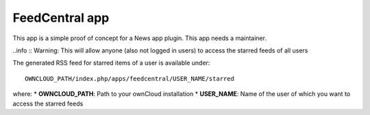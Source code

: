 FeedCentral app
===============

This app is a simple proof of concept for a News app plugin. This app needs a maintainer.

..info :: Warning: This will allow anyone (also not logged in users) to access the starred feeds of all users


The generated RSS feed for starred items of a user is available under::

	OWNCLOUD_PATH/index.php/apps/feedcentral/USER_NAME/starred

where:
* **OWNCLOUD_PATH**: Path to your ownCloud installation
* **USER_NAME**: Name of the user of which you want to access the starred feeds
